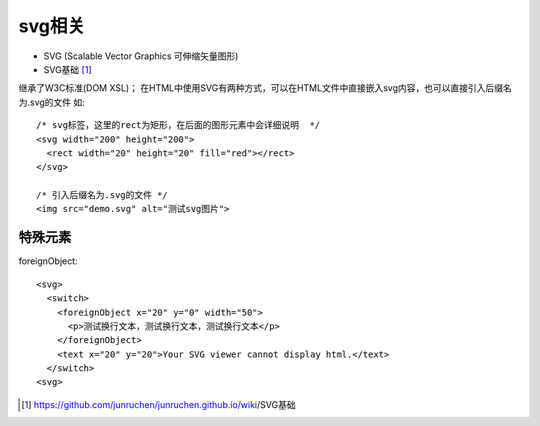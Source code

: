 svg相关
###########

* SVG (Scalable Vector Graphics 可伸缩矢量图形)
* SVG基础 [1]_



继承了W3C标准(DOM XSL)； 在HTML中使用SVG有两种方式，可以在HTML文件中直接嵌入svg内容，也可以直接引入后缀名为.svg的文件 如::

    /* svg标签，这里的rect为矩形，在后面的图形元素中会详细说明  */
    <svg width="200" height="200">
      <rect width="20" height="20" fill="red"></rect>
    </svg>

    /* 引入后缀名为.svg的文件 */
    <img src="demo.svg" alt="测试svg图片">

特殊元素
==========

foreignObject::

    <svg>
      <switch>
        <foreignObject x="20" y="0" width="50">
          <p>测试换行文本，测试换行文本，测试换行文本</p>
        </foreignObject>
        <text x="20" y="20">Your SVG viewer cannot display html.</text>
      </switch>
    <svg>









.. [1] https://github.com/junruchen/junruchen.github.io/wiki/SVG基础